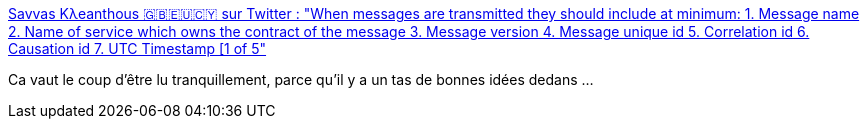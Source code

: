 :jbake-type: post
:jbake-status: published
:jbake-title: Savvas Kλeanthous 🇬🇧🇪🇺🇨🇾 sur Twitter : "When messages are transmitted they should include at minimum: 1. Message name 2. Name of service which owns the contract of the message 3. Message version 4. Message unique id 5. Correlation id 6. Causation id 7. UTC Timestamp [1 of 5"
:jbake-tags: architecture,entreprise,messaging,format,_mois_nov.,_année_2019
:jbake-date: 2019-11-21
:jbake-depth: ../
:jbake-uri: shaarli/1574357548000.adoc
:jbake-source: https://nicolas-delsaux.hd.free.fr/Shaarli?searchterm=https%3A%2F%2Ftwitter.com%2FSKleanthous%2Fstatus%2F1197272391304523776&searchtags=architecture+entreprise+messaging+format+_mois_nov.+_ann%C3%A9e_2019
:jbake-style: shaarli

https://twitter.com/SKleanthous/status/1197272391304523776[Savvas Kλeanthous 🇬🇧🇪🇺🇨🇾 sur Twitter : "When messages are transmitted they should include at minimum: 1. Message name 2. Name of service which owns the contract of the message 3. Message version 4. Message unique id 5. Correlation id 6. Causation id 7. UTC Timestamp [1 of 5"]

Ca vaut le coup d'être lu tranquillement, parce qu'il y a un tas de bonnes idées dedans ...
